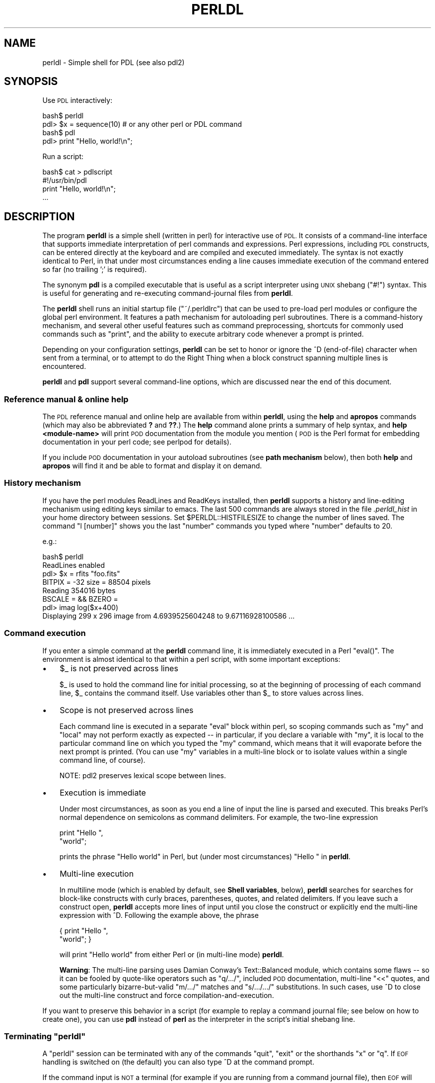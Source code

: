 .\" Automatically generated by Pod::Man 4.14 (Pod::Simple 3.40)
.\"
.\" Standard preamble:
.\" ========================================================================
.de Sp \" Vertical space (when we can't use .PP)
.if t .sp .5v
.if n .sp
..
.de Vb \" Begin verbatim text
.ft CW
.nf
.ne \\$1
..
.de Ve \" End verbatim text
.ft R
.fi
..
.\" Set up some character translations and predefined strings.  \*(-- will
.\" give an unbreakable dash, \*(PI will give pi, \*(L" will give a left
.\" double quote, and \*(R" will give a right double quote.  \*(C+ will
.\" give a nicer C++.  Capital omega is used to do unbreakable dashes and
.\" therefore won't be available.  \*(C` and \*(C' expand to `' in nroff,
.\" nothing in troff, for use with C<>.
.tr \(*W-
.ds C+ C\v'-.1v'\h'-1p'\s-2+\h'-1p'+\s0\v'.1v'\h'-1p'
.ie n \{\
.    ds -- \(*W-
.    ds PI pi
.    if (\n(.H=4u)&(1m=24u) .ds -- \(*W\h'-12u'\(*W\h'-12u'-\" diablo 10 pitch
.    if (\n(.H=4u)&(1m=20u) .ds -- \(*W\h'-12u'\(*W\h'-8u'-\"  diablo 12 pitch
.    ds L" ""
.    ds R" ""
.    ds C` ""
.    ds C' ""
'br\}
.el\{\
.    ds -- \|\(em\|
.    ds PI \(*p
.    ds L" ``
.    ds R" ''
.    ds C`
.    ds C'
'br\}
.\"
.\" Escape single quotes in literal strings from groff's Unicode transform.
.ie \n(.g .ds Aq \(aq
.el       .ds Aq '
.\"
.\" If the F register is >0, we'll generate index entries on stderr for
.\" titles (.TH), headers (.SH), subsections (.SS), items (.Ip), and index
.\" entries marked with X<> in POD.  Of course, you'll have to process the
.\" output yourself in some meaningful fashion.
.\"
.\" Avoid warning from groff about undefined register 'F'.
.de IX
..
.nr rF 0
.if \n(.g .if rF .nr rF 1
.if (\n(rF:(\n(.g==0)) \{\
.    if \nF \{\
.        de IX
.        tm Index:\\$1\t\\n%\t"\\$2"
..
.        if !\nF==2 \{\
.            nr % 0
.            nr F 2
.        \}
.    \}
.\}
.rr rF
.\" ========================================================================
.\"
.IX Title "PERLDL 1"
.TH PERLDL 1 "2019-12-08" "perl v5.32.0" "User Contributed Perl Documentation"
.\" For nroff, turn off justification.  Always turn off hyphenation; it makes
.\" way too many mistakes in technical documents.
.if n .ad l
.nh
.SH "NAME"
perldl \- Simple shell for PDL (see also pdl2)
.SH "SYNOPSIS"
.IX Header "SYNOPSIS"
Use \s-1PDL\s0 interactively:
.PP
.Vb 2
\&  bash$ perldl
\&  pdl> $x = sequence(10) # or any other perl or PDL command
\&  
\&  bash$ pdl
\&  pdl> print "Hello, world!\en";
.Ve
.PP
Run a script:
.PP
.Vb 4
\&  bash$ cat > pdlscript
\&  #!/usr/bin/pdl
\&  print "Hello, world!\en";
\&  ...
.Ve
.SH "DESCRIPTION"
.IX Header "DESCRIPTION"
The program \fBperldl\fR is a simple shell (written in perl) for
interactive use of \s-1PDL.\s0  It consists of a command-line interface that
supports immediate interpretation of perl commands and expressions.
Perl expressions, including \s-1PDL\s0 constructs, can be entered directly at
the keyboard and are compiled and executed immediately.  The syntax is
not exactly identical to Perl, in that under most circumstances ending
a line causes immediate execution of the command entered so far (no
trailing ';' is required).
.PP
The synonym \fBpdl\fR is a compiled executable that is useful as a script
interpreter using \s-1UNIX\s0 shebang (\f(CW\*(C`#!\*(C'\fR) syntax.  This is useful for generating
and re-executing command-journal files from \fBperldl\fR.
.PP
The \fBperldl\fR shell runs an initial startup file (\f(CW\*(C`~/.perldlrc\*(C'\fR) that can
be used to pre-load perl modules or configure the global perl environment.  It 
features a path mechanism for autoloading perl subroutines.  There is a
command-history mechanism, and several other useful features such as command 
preprocessing, shortcuts for commonly used commands such as \*(L"print\*(R", 
and the ability to execute arbitrary code whenever a prompt is printed.
.PP
Depending on your configuration settings, \fBperldl\fR can be set to
honor or ignore the ^D (end-of-file) character when sent from a
terminal, or to attempt to do the Right Thing when a block construct
spanning multiple lines is encountered.
.PP
\&\fBperldl\fR and \fBpdl\fR support several command-line options, which are
discussed near the end of this document.
.SS "Reference manual & online help"
.IX Subsection "Reference manual & online help"
The \s-1PDL\s0 reference manual and online help are available from within 
\&\fBperldl\fR, using the \fBhelp\fR and \fBapropos\fR commands (which may also
be abbreviated \fB?\fR and \fB??\fR.)   The \fBhelp\fR command alone prints a summary of
help syntax, and \fBhelp <module\-name>\fR will print \s-1POD\s0 documentation
from the module you mention (\s-1POD\s0 is the Perl format for embedding 
documentation in your perl code; see perlpod for details).
.PP
If you include \s-1POD\s0 documentation in your autoload subroutines (see
\&\fBpath mechanism\fR below), then both \fBhelp\fR and \fBapropos\fR will find it 
and be able to format and display it on demand.
.SS "History mechanism"
.IX Subsection "History mechanism"
If you have the perl modules ReadLines and ReadKeys installed, then
\&\fBperldl\fR supports a history and line-editing mechanism using editing
keys similar to emacs. The last 500 commands are always stored in
the file \fI.perldl_hist\fR in your home directory between sessions.
Set \f(CW$PERLDL::HISTFILESIZE\fR to change the number of lines saved.
The command \f(CW\*(C`l [number]\*(C'\fR shows you the last \f(CW\*(C`number\*(C'\fR commands you
typed where \f(CW\*(C`number\*(C'\fR defaults to 20.
.PP
e.g.:
.PP
.Vb 6
\&   bash$ perldl
\&   ReadLines enabled
\&   pdl> $x = rfits "foo.fits"
\&   BITPIX =  \-32  size = 88504 pixels
\&   Reading  354016 bytes
\&   BSCALE =  &&  BZERO =
\&
\&   pdl> imag log($x+400)
\&   Displaying 299 x 296 image from 4.6939525604248 to 9.67116928100586 ...
.Ve
.SS "Command execution"
.IX Subsection "Command execution"
If you enter a simple command at the \fBperldl\fR command line, it is
immediately executed in a Perl \f(CW\*(C`eval()\*(C'\fR.  The environment is almost
identical to that within a perl script, with some important exceptions:
.IP "\(bu" 3
\&\f(CW$_\fR is not preserved across lines
.Sp
\&\f(CW$_\fR is used to hold the command line for initial processing, so at the
beginning of processing of each command line, \f(CW$_\fR contains the command itself.
Use variables other than \f(CW$_\fR to store values across lines.
.IP "\(bu" 3
Scope is not preserved across lines
.Sp
Each command line is executed in a separate \f(CW\*(C`eval\*(C'\fR block within perl,
so scoping commands such as \f(CW\*(C`my\*(C'\fR and \f(CW\*(C`local\*(C'\fR may not perform exactly
as expected \*(-- in particular, if you declare a variable with \f(CW\*(C`my\*(C'\fR, it
is local to the particular command line on which you typed the \f(CW\*(C`my\*(C'\fR
command, which means that it will evaporate before the next prompt is printed.
(You can use \f(CW\*(C`my\*(C'\fR variables in a multi-line block or to isolate values within 
a single command line, of course).
.Sp
.Vb 1
\&  NOTE: pdl2 preserves lexical scope between lines.
.Ve
.IP "\(bu" 3
Execution is immediate
.Sp
Under most circumstances, as soon as you end a line of input the line
is parsed and executed.  This breaks Perl's normal dependence on
semicolons as command delimiters.  For example, the two-line expression
.Sp
.Vb 2
\&  print "Hello ",
\&     "world";
.Ve
.Sp
prints the phrase \f(CW\*(C`Hello world\*(C'\fR in Perl, but (under most circumstances) 
\&\f(CW\*(C`Hello \*(C'\fR in \fBperldl\fR.
.IP "\(bu" 3
Multi-line execution
.Sp
In multiline mode (which is enabled by default, see \fBShell
variables\fR, below), \fBperldl\fR searches for searches for block-like
constructs with curly braces, parentheses, quotes, and related
delimiters.  If you leave such a construct open, \fBperldl\fR accepts more
lines of input until you close the construct or explicitly end the multi-line
expression with ^D.   Following the example above, the phrase
.Sp
.Vb 2
\&  { print "Hello ",
\&       "world"; }
.Ve
.Sp
will print \*(L"Hello world\*(R" from either Perl or (in multi-line mode)
\&\fBperldl\fR.
.Sp
\&\fBWarning\fR: The multi-line parsing uses Damian Conway's
Text::Balanced module, which contains some flaws \*(-- so it can be
fooled by quote-like operators such as \f(CW\*(C`q/.../\*(C'\fR, included \s-1POD\s0
documentation, multi-line \f(CW\*(C`<<\*(C'\fR quotes, and some
particularly bizarre-but-valid \f(CW\*(C`m/.../\*(C'\fR matches and \f(CW\*(C`s/.../.../\*(C'\fR
substitutions.  In such cases, use ^D to close out the multi-line construct and
force compilation-and-execution.
.PP
If you want to preserve this behavior in a script (for example to replay a command
journal file; see below on how to create one), you can use \fBpdl\fR instead of \fBperl\fR
as the interpreter in the script's initial shebang line.
.ie n .SS "Terminating ""perldl"""
.el .SS "Terminating \f(CWperldl\fP"
.IX Subsection "Terminating perldl"
A \f(CW\*(C`perldl\*(C'\fR session can be terminated with any of the commands
\&\f(CW\*(C`quit\*(C'\fR, \f(CW\*(C`exit\*(C'\fR or the shorthands \f(CW\*(C`x\*(C'\fR or \f(CW\*(C`q\*(C'\fR.  If \s-1EOF\s0 handling is
switched on (the default) you can also type ^D at the command prompt.
.PP
If the command input is \s-1NOT\s0 a terminal (for example if you are running
from a command journal file), then \s-1EOF\s0 will always terminate \fBperldl\fR.
.SS "Terminating commands (Ctrl-C handling)"
.IX Subsection "Terminating commands (Ctrl-C handling)"
Commands executed within \f(CW\*(C`perldl\*(C'\fR can be terminated prematurely
using \f(CW\*(C`Ctrl\-C\*(C'\fR (or whichever key sequence sends an \s-1INT\s0 signal
to the process on your terminal). Provided your \s-1PDL\s0 code does not
ignore \f(CW\*(C`sigint\*(C'\fRs this should throw you back at the \f(CW\*(C`perldl\*(C'\fR
command prompt:
.PP
.Vb 3
\&  pdl> $result = start_lengthy_computation()
\&   <Ctrl\-C>
\& Ctrl\-C detected
\&
\&  pdl>
.Ve
.SS "Shortcuts and aliases"
.IX Subsection "Shortcuts and aliases"
.IP "\(bu" 4
The shell aliases \f(CW\*(C`p\*(C'\fR to be a convenient short form of \f(CW\*(C`print\*(C'\fR, e.g.
.Sp
.Vb 1
\&   pdl> p ones 5,3
\&
\&   [
\&    [1 1 1 1 1]
\&    [1 1 1 1 1]
\&    [1 1 1 1 1]
\&   ]
.Ve
.IP "\(bu" 4
\&\f(CW\*(C`q\*(C'\fR and \f(CW\*(C`x\*(C'\fR are short-hand for \f(CW\*(C`quit\*(C'\fR.
.IP "\(bu" 4
\&\f(CW\*(C`l\*(C'\fR lists the history buffer
.Sp
.Vb 1
\&  pdl> l # list last 20 commands
\&
\&  pdl> l 40 # list last 40 commands
.Ve
.IP "\(bu" 4
\&\f(CW\*(C`?\*(C'\fR is an alias for help
.Sp
.Vb 1
\&  pdl> ? pdl2    # get help for new pdl2 shell
.Ve
.IP "\(bu" 4
\&\f(CW\*(C`??\*(C'\fR is an alias for apropos
.Sp
.Vb 1
\&  pdl> ?? PDL::Doc
.Ve
.IP "\(bu" 4
help, apropos,
usage and sig:
all words after these commands are used verbatim and not evaluated
by perl. So you can write, e.g.,
.Sp
.Vb 1
\&  pdl> help help
.Ve
.Sp
instead of
.Sp
.Vb 1
\&  pdl> help \*(Aqhelp\*(Aq
.Ve
.SS "Command-line options"
.IX Subsection "Command-line options"
\&\fBperldl\fR and \fBpdl\fR support several command-line options to adjust the behavior of the
session.  Most of them are equivalent to commands that can be entered at the \fBpdl>\fR
prompt.  They are:
.IP "\-glut" 4
.IX Item "-glut"
Load OpenGL when starting the shell (the perl OpenGL module,
which is available from \s-1CPAN\s0 must be installed).  This enables
readline event loop processing.  Don't use with \-tk.
.IP "\-tk" 4
.IX Item "-tk"
Load Tk when starting the shell (the perl Tk module, which is
available from \s-1CPAN\s0 must be installed).  This enables readline
event loop processing.  Don't use with \-glut.
.IP "\-f file" 4
.IX Item "-f file"
Loads the file before processing any user input. Any errors
during the execution of the file are fatal.
.IP "\-w" 4
.IX Item "-w"
Runs with warning messages (i.e. the normal perl \f(CW\*(C`\-w\*(C'\fR warnings)
turned-on.
.IP "\-M module" 4
.IX Item "-M module"
Loads the module before processing any user input.
Compare corresponding \f(CW\*(C`perl\*(C'\fR switch.
.IP "\-m module" 4
.IX Item "-m module"
Unloads the module before processing any user input.
.IP "\-I directory" 4
.IX Item "-I directory"
Adds directory to the include path. (i.e. the \f(CW@INC\fR array)
Compare corresponding \f(CW\*(C`perl\*(C'\fR switch.
.IP "\-V" 4
.IX Item "-V"
Prints a summary of \s-1PDL\s0 config. This information should
be included with any \s-1PDL\s0 bug report. Compare corresponding
\&\f(CW\*(C`perl\*(C'\fR switch.
.SS "The startup file \fI~/.perldlrc\fP"
.IX Subsection "The startup file ~/.perldlrc"
If the file \fI~/.perldlrc\fR is found it is sourced at start-up to load default
modules, set shell variables, etc. If it is \s-1NOT\s0 found the distribution file
\&\fIPDL/default.perldlrc\fR is read instead. This loads various modules
considered useful by default, and which ensure compatibility with
v1.11. If you don't like this and want a more streamlined set of your
own favourite modules simple create your own \fI~/.perldlrc\fR.  You may
wish to start from the existing \fIPDL/default.perldlrc\fR as a template
since it will not be sourced once you replace it with your own version.
.PP
To set even more local defaults the file  \fIlocal.perldlrc\fR (in the current
directory) is sourced if found. This lets you load modules and define
subroutines for the project in the current directory.
.PP
The name is chosen specifically because it was found hidden files were
\&\s-1NOT\s0 wanted in these circumstances.
.PP
The startup file should normally include \*(L"use PDL::AutoLoader;\*(R", as 
many of the nicer interactive features won't work without it.
.SS "Shell variables"
.IX Subsection "Shell variables"
Shell variables: (\fINote\fR: if you don't like the defaults change
them in \fI~/.perldlrc\fR)
.IP "\(bu" 4
\&\f(CW$PERLDL::ESCAPE\fR  \- default value '#'
.Sp
Any line starting with this character is treated as a shell
escape. The default value is chosen because it escapes the
code from the standard perl interpreter.
.IP "\(bu" 4
\&\f(CW$PERLDL::HISTFILESIZE\fR  \- default value 500
.Sp
This is the number of lines of perldl shell command history
to keep.
.IP "\(bu" 4
\&\f(CW$PERLDL::PAGER\fR \- default value \f(CW\*(C`more\*(C'\fR
.Sp
External program to filter the output of commands.  Using \f(CW\*(C`more\*(C'\fR
prints output one screenful at a time.  On Unix, setting \f(CWpage(1)\fR
and \f(CW$PERLDL::PAGER\fR to \f(CW\*(C`tee \-a outfile\*(C'\fR will keep a record of the
output generated by subsequent perldl commands (without paging).
.IP "\(bu" 4
\&\f(CW$PERLDL::PROMPT\fR \- default value 'pdl> '
.Sp
Enough said  But can also be set to a subroutine reference, e.g.
\&\f(CW$PERLDL::PROMPT\fR = sub {join(':',(gmtime)[2,1,0]).'> '} puts the
current time into the prompt.
.IP "\(bu" 4
\&\f(CW$PERLDL::MULTI\fR \- default value 1
.Sp
If this is set to a true value, then perldl will parse multi-line 
perl blocks: your input will not be executed until you finish a line
with no outstanding group operators (such as quotes, blocks, parenthesis, or 
brackets) still active.  Continuation lines have a different prompt that
shows you what delimiters are still active.
.Sp
Note that this is not (yet!) a complete perl parser.  In particular,
Text::Balanced appears to be able to ignore quoting operatores 
like \f(CW\*(C`q/ ... /\*(C'\fR within a line, but not to be able to extend them across
lines.  Likewise, there is no support for the '<<' operator.
.Sp
Multiline conventional strings and {}, [], and () groupings are well
supported.
.IP "\(bu" 4
\&\f(CW$PERLDL::NO_EOF\fR \- default value 0 / 1 on MSWin32
.Sp
Protects against accidental use of \*(L"^D\*(R" from the terminal.  If this is
set to a true value, then you can't accidentally exit perldl by typing
\&\*(L"^D\*(R".  If you set it to a value larger than 1 (and \s-1PERLDL::MULTI\s0 is
set), then you can't use \*(L"^D\*(R" to exit multiline commands either.  If
you're piping commands in from a file or pipe, this variable has no
effect.
.IP "\(bu" 4
\&\f(CW$HOME\fR
.Sp
The user's home directory
.IP "\(bu" 4
\&\f(CW$PERLDL::TERM\fR
.Sp
This is the Term::ReadLine object associated with the perldl
shell. It can be used by routines called from perldl if your
command is interactive.
.IP "\(bu" 4
\&\f(CW$PDL::toolongtoprint\fR
.Sp
The maximal size pdls to print (defaults to 10,000 elements).
This is not just a \f(CW\*(C`perldl\*(C'\fR or \f(CW\*(C`pdl2\*(C'\fR variable but it is
something that is usually needed in an interactive debugging
session.
.ie n .SS "Executing scripts from the ""perldl"" prompt"
.el .SS "Executing scripts from the \f(CWperldl\fP prompt"
.IX Subsection "Executing scripts from the perldl prompt"
A useful idiom for developing perldl scripts or editing functions
on-line is
.PP
.Vb 2
\&  pdl> # emacs script &
\&    \-\- add perldl code to script and save the file
\&  
\&  pdl> do \*(Aqscript\*(Aq
.Ve
.PP
\&\-\- substitute your favourite window-based editor for 'emacs' (you may
also need to change the '&' on non-Unix systems).
.PP
Running \*(L"do 'script'\*(R" again updates any variables and function
definitions from the current version of 'script'.
.SS "Executing perldl scripts from the command line"
.IX Subsection "Executing perldl scripts from the command line"
\&\s-1PDL\s0 scripts are just perl scripts that happen to use \s-1PDL\s0 (and
possibly PDL::NiceSlice).  But for the truly lazy, perldl can be
invokes as a script interpreter.  Because perldl is itself an interpreted
perl script, most unices won't allow you to say \*(L"#!/usr/bin/perldl\*(R" 
at the top of your script.
.PP
Instead, say \*(L"#!/usr/bin/pdl\*(R" and your script will be executed exactly
as if you typed it, line-by-line, into the perldl shell.
.SS "Command preprocessing"
.IX Subsection "Command preprocessing"
\&\s-1NOTE:\s0 This feature is used by default by PDL::NiceSlice.
See below for more about slicing at the \f(CW\*(C`perldl\*(C'\fR prompt
.PP
In some cases, it is convenient to process commands before they are
sent to perl for execution. For example, this is the case where the
shell is being presented to people unfamiliar with perl but who wish
to take advantage of commands added locally (eg by automatically 
quoting arguments to certain commands).
.PP
*\fI\s-1NOTE\s0\fR*: The preprocessing interface has changed from earlier
versions! The old way using \f(CW$PERLDL::PREPROCESS\fR will still
work but is strongly deprecated and might go away in the future.
.PP
You can enable preprocessing by registering a filter with the
\&\f(CW\*(C`preproc_add\*(C'\fR function. \f(CW\*(C`preproc_add\*(C'\fR takes one argument which
is the filter to be installed. A filter is a Perl code reference (usually
set in a local configuration file) that will be called, with the
current command string as argument, just prior to the string being
executed by the shell. The modified string should be returned. Note
that you can make \f(CW\*(C`perldl\*(C'\fR completely unusable if you fail to
return the modified string; quitting is then your only option.
.PP
Filters can be removed from the preprocessing pipeline by calling
\&\f(CW\*(C`preproc_del\*(C'\fR with the filter to be removed as argument.  To find out
if a filter is currently installed in the preprocessing pipeline use
\&\f(CW\*(C`preproc_registered\*(C'\fR:
.PP
.Vb 1
\&  pdl> preproc_add $myfilter unless preproc_registered $myfilter;
.Ve
.PP
Previous versions of \f(CW\*(C`perldl\*(C'\fR used the variable \f(CW$PERLDL::PREPROCESS\fR.
This will still work but should be avoided. Please change your scripts
to use the \f(CW\*(C`preproc_add\*(C'\fR etc functions.
.PP
The following code would check for a call to function 'mysub'
and bracket arguments with qw.
.PP
.Vb 11
\&  $filter = preproc_add sub {
\&     my $str = shift;
\&     $str =~ s/^\es+//;  # Strip leading space
\&     if ($str =~ /^mysub/) {
\&        my ($command, $arguments) = split(/\es+/,$str, 2);
\&        $str = "$command qw( $arguments )" 
\&        if (defined $arguments && $arguments !~ /^qw/);
\&     };
\&     # Return the input string, modified as required
\&     return $str;
\&   };
.Ve
.PP
This would convert:
.PP
.Vb 1
\&  pdl> mysub arg1 arg2
.Ve
.PP
to
.PP
.Vb 1
\&  pdl> mysub qw( arg1 arg2 )
.Ve
.PP
which Perl will understand as a list.  Obviously, a little more effort
is required to check for cases where the caller has supplied a normal
list (and so does not require automatic quoting) or variable
interpolation is required.
.PP
You can remove this preprocessor using the \f(CW\*(C`preproc_del\*(C'\fR function
which takes one argument (the filter to be removed, it must be the
same coderef that was returned from a previous \f(CW\*(C`preproc_add\*(C'\fR call):
.PP
.Vb 1
\&  pdl> preproc_del $filter;
.Ve
.PP
An example of actual usage can be found in the \f(CW\*(C`perldl\*(C'\fR script. Look
at the function \f(CW\*(C`trans\*(C'\fR to see how the niceslicing preprocessor is
enabled/disabled.
.ie n .SS """perldl"" and PDL::NiceSlice"
.el .SS "\f(CWperldl\fP and PDL::NiceSlice"
.IX Subsection "perldl and PDL::NiceSlice"
PDL::NiceSlice introduces a more convenient
slicing syntax for piddles. In current versions of \f(CW\*(C`perldl\*(C'\fR and
\&\f(CW\*(C`pdl2\*(C'\fR niceslicing is enabled by default (if the required \s-1CPAN\s0
modules are installed on your machine).
.PP
At startup \f(CW\*(C`perldl\*(C'\fR will let you
know if niceslicing is enabled. The startup message will contain
info to this end, something like this:
.PP
.Vb 9
\&   perlDL shell v1.XX
\&    PDL comes with ABSOLUTELY NO WARRANTY. For details, see the file
\&    \*(AqCOPYING\*(Aq in the PDL distribution. This is free software and you
\&    are welcome to redistribute it under certain conditions, see
\&    the same file for details.
\&   ReadLines, NiceSlice  enabled
\&   Reading /home/csoelle/.perldlrc...
\&   Type \*(Aqdemo\*(Aq for online demos
\&   Loaded PDL v2.XX
.Ve
.PP
When you get such a message that indicates \f(CW\*(C`NiceSlice\*(C'\fR is enabled
you can use the enhanced slicing syntax:
.PP
.Vb 2
\&  pdl> $x = sequence 10;
\&  pdl> p $x(3:8:2)
.Ve
.PP
For details consult PDL::NiceSlice.
.PP
PDL::NiceSlice installs a filter in the
preprocessing pipeline (see above) to enable the enhanced slicing
syntax. You can use a few commands in the \f(CW\*(C`perldl\*(C'\fR shell to
switch this preprocessing on or off and also explicitly check
the substitutions that the NiceSlice filter makes.
.PP
You can switch the PDL::NiceSlice filter on and off
by typing
.PP
.Vb 1
\&  pdl> trans # switch niceslicing on
.Ve
.PP
and
.PP
.Vb 1
\&  pdl> notrans # switch niceslicing off
.Ve
.PP
respectively. The filter is on by default.
.PP
To see how your commands are translated
switch reporting on:
.PP
.Vb 4
\&  pdl> report 1;
\&  pdl> p $x(3:8:2)
\&  processed p $x\->nslice([3,8,2])
\&  [3 5 7]
.Ve
.PP
Similarly, switch reporting off as needed
.PP
.Vb 3
\&  pdl> report 0;
\&  pdl>  p $x(3:8:2)
\&  [3 5 7]
.Ve
.PP
Reporting is off by default.
.SS "Automatically execute your own hooks"
.IX Subsection "Automatically execute your own hooks"
The variable \f(CW@PERLDL::AUTO\fR is a simple list of perl code strings
and/or code reference. It is used to define code to be
executed automatically every time the user enters a new line.
.PP
A simple example would be to print the time of each command:
.PP
.Vb 1
\&  pdl> push @PERLDL::AUTO,\*(Aqprint scalar(gmtime),"\en"\*(Aq
\&  
\&  pdl> print zeroes(3,3)
\&  Sun May  3 04:49:05 1998
\&  
\&  [
\&   [0 0 0]
\&   [0 0 0]
\&   [0 0 0]
\&  ]
\&  
\&  pdl> print "Boo"
\&  Sun May  3 04:49:18 1998
\&  Boo
\&  pdl>
.Ve
.PP
Or to make sure any changes in the file 'local.perldlrc' are
always picked up :\-
.PP
.Vb 1
\&  pdl> push @PERLDL::AUTO,"do \*(Aqlocal.perldlrc\*(Aq"
.Ve
.PP
This code can of course be put *in* 'local.perldlrc', but
be careful :\-) [Hint: add \f(CW\*(C`unless ($started++)\*(C'\fR to above
to ensure it only gets done once!]
.PP
Another example application is as a hook for Autoloaders
(e.g. PDL::AutoLoader) to add code too which allows them to
automatically re-scan their files for changes. This is
extremely convenient at the interactive command line. Since
this hook is only in the shell it imposes no inefficiency on
\&\s-1PDL\s0 scripts.
.PP
Finally note this is a very powerful facility \- which means
it should be used with caution!
